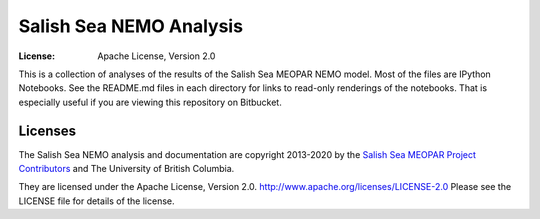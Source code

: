 ************************
Salish Sea NEMO Analysis
************************
:License: Apache License, Version 2.0

This is a collection of analyses of the results of the Salish Sea MEOPAR NEMO model.
Most of the files are IPython Notebooks.
See the README.md files in each directory for links to read-only renderings of the notebooks.
That is especially useful if you are viewing this repository on Bitbucket.


Licenses
========

The Salish Sea NEMO analysis and documentation are copyright 2013-2020 by the `Salish Sea MEOPAR Project Contributors`_ and The University of British Columbia.

They are licensed under the Apache License, Version 2.0.
http://www.apache.org/licenses/LICENSE-2.0
Please see the LICENSE file for details of the license.

.. _Salish Sea MEOPAR Project Contributors: https://github.com/SalishSeaCast/docs/blob/master/CONTRIBUTORS.rst
